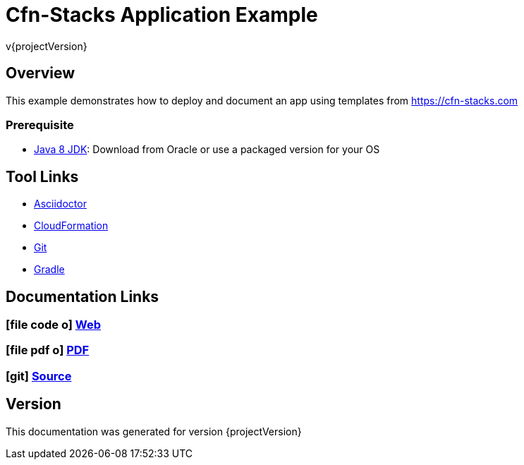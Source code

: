= Cfn-Stacks Application Example
v{projectVersion}

== Overview

This example demonstrates how to deploy and document an app using templates from https://cfn-stacks.com

=== Prerequisite

* http://www.oracle.com/technetwork/pt/java/javase/downloads/index.html[Java 8 JDK^]: Download from Oracle or
    use a packaged version for your OS

== Tool Links

* http://asciidoctor.org/[Asciidoctor^]
* https://aws.amazon.com/cloudformation/[CloudFormation^]
* https://git-scm.com/[Git^]
* https://gradle.org/[Gradle^]

== Documentation Links

ifdef::backend-html5[]
=== icon:file-code-o[] https://cfn-stacks.com/docs/index.html[Web^]
=== icon:file-pdf-o[] pass:[<a href="./app-example.pdf" target="_blank">PDF</a>]
=== icon:git[] https://github.com/cfn-stacks/app-example[Source^]
endif::backend-html5[]
ifdef::backend-pdf[]
=== https://cfn-stacks.com/docs/index.html[Web^]
=== https://github.com/cfn-stacks/app-example[Source^]
endif::backend-pdf[]

== Version

This documentation was generated for version {projectVersion}